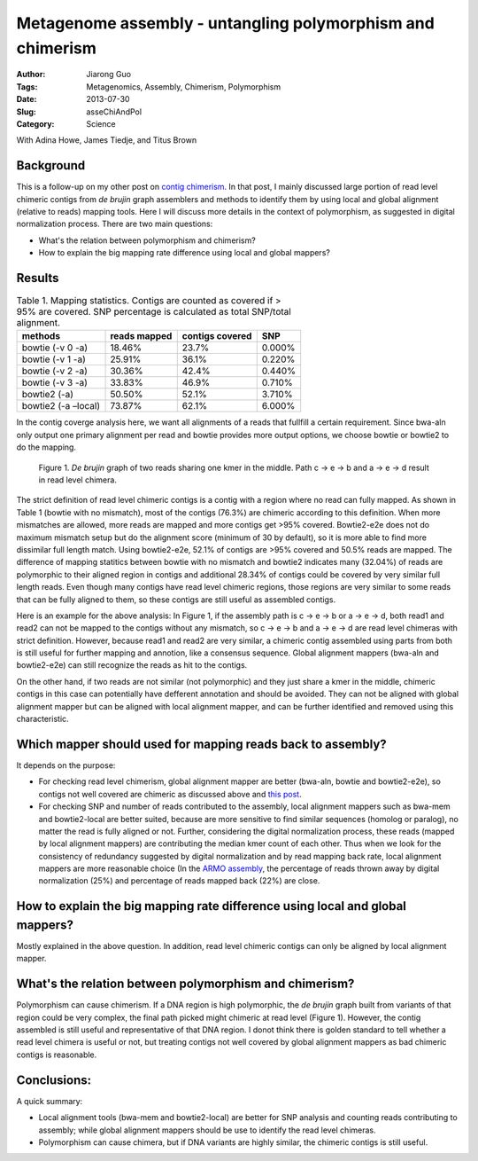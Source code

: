 ############################################################
Metagenome assembly - untangling polymorphism and chimerism
############################################################

:Author: Jiarong Guo
:Tags: Metagenomics, Assembly, Chimerism, Polymorphism
:Date: 2013-07-30
:Slug: asseChiAndPol
:Category: Science

With Adina Howe, James Tiedje, and Titus Brown

Background
==========

This is a follow-up on my other post on `contig chimerism <https://github.com/jiarong/blog/blob/master/source/asseChi.rst>`__. In that post, I mainly discussed large portion of read level chimeric contigs from *de brujin* graph assemblers and methods to identify them by using local and global alignment (relative to reads) mapping tools. Here I will discuss more details in the context of polymorphism, as suggested in digital normalization process. There are two main questions:

- What's the relation between polymorphism and chimerism?
- How to explain the big mapping rate difference using local and global mappers?

Results
=======

.. table:: Table 1. Mapping statistics. Contigs are counted as covered if > 95% are covered. SNP percentage is calculated as total SNP/total alignment.

        ===================  ============  ===============  ======
        methods              reads mapped  contigs covered  SNP
        ===================  ============  ===============  ======
        bowtie (-v 0 -a)           18.46%            23.7%  0.000%
        bowtie (-v 1 -a)           25.91%            36.1%  0.220%
        bowtie (-v 2 -a)           30.36%            42.4%  0.440%
        bowtie (-v 3 -a)           33.83%            46.9%  0.710%
        bowtie2 (-a)               50.50%            52.1%  3.710%
        bowtie2 (-a –local)        73.87%            62.1%  6.000%
        ===================  ============  ===============  ======

In the contig coverge analysis here, we want all alignments of a reads that fullfill a certain requirement. Since bwa-aln only output one primary alignment per read and bowtie provides more output options, we choose bowtie or bowtie2 to do the mapping.

.. figure:: static/images/readChi.png
   :width: 80%

   Figure 1. *De brujin* graph of two reads sharing one kmer in the middle. Path c -> e -> b and a -> e -> d result in read level chimera.

The strict definition of read level chimeric contigs is a contig with a region where no read can fully mapped. As shown in Table 1 (bowtie with no mismatch), most of the contigs (76.3%) are chimeric according to this definition. When more mismatches are allowed, more reads are mapped and more contigs get >95% covered. Bowtie2-e2e does not do maximum mismatch setup but do the alignment score (minimum of 30 by default), so it is more able to find more dissimilar full length match. Using bowtie2-e2e, 52.1% of contigs are >95% covered and 50.5% reads are mapped. The difference of mapping statitics between bowtie with no mismatch and bowtie2 indicates many (32.04%) of reads are polymorphic to their aligned region in contigs and additional 28.34% of contigs could be covered by very similar full length reads. Even though many contigs have read level chimeric regions, those regions are very similar to some reads that can be fully aligned to them, so these contigs are still useful as assembled contigs. 

Here is an example for the above analysis: In Figure 1, if the assembly path is c -> e -> b or a -> e -> d, both read1 and read2 can not be mapped to the contigs without any mismatch, so c -> e -> b and a -> e -> d are read level chimeras with strict definition. However, because read1 and read2 are very similar, a chimeric contig assembled using parts from both is still useful for further mapping and annotion, like a consensus sequence. Global alignment mappers (bwa-aln and bowtie2-e2e) can still recognize the reads as hit to the contigs.

On the other hand, if two reads are not similar (not polymorphic) and they just share a kmer in the middle, chimeric contigs in this case can potentially have defferent annotation and should be avoided. They can not be aligned with global alignment mapper but can be aligned with local alignment mapper, and can be further identified and removed using this characteristic.

Which mapper should used for mapping reads back to assembly?
============================================================

It depends on the purpose:

- For checking read level chimerism, global alignment mapper are better (bwa-aln, bowtie and bowtie2-e2e), so contigs not well covered are chimeric as discussed above and `this post <https://github.com/jiarong/blog/blob/master/source/asseChi.rst>`__.

- For checking SNP and number of reads contributed to the assembly, local alignment mappers such as bwa-mem and bowtie2-local are better suited, because are more sensitive to find similar sequences (homolog or paralog), no matter the read is fully aligned or not. Further, considering the digital normalization process, these reads (mapped by local alignment mappers) are contributing the median kmer count of each other. Thus when we look for the consistency of redundancy suggested by digital normalization and by read mapping back rate, local alignment mappers are more reasonable choice (In the `ARMO assembly <https://github.com/jiarong/blog/blob/master/source/asseMap.rst>`__, the percentage of reads thrown away by digital normalization (25%) and percentage of reads mapped back (22%) are close.


How to explain the big mapping rate difference using local and global mappers?
==============================================================================
Mostly explained in the above question. In addition, read level chimeric contigs can only be aligned by local alignment mapper.

What's the relation between polymorphism and chimerism?
=======================================================
Polymorphism can cause chimerism. If a DNA region is high polymorphic, the *de brujin* graph built from variants of that region could be very complex, the final path picked might chimeric at read level (Figure 1). However, the contig assembled is still useful and representative of that DNA region. I donot think there is golden standard to tell whether a read level chimera is useful or not, but treating contigs not well covered by global alignment mappers as bad chimeric contigs is reasonable.

Conclusions:
===========

A quick summary:

- Local alignment tools (bwa-mem and bowtie2-local) are better for SNP analysis and counting reads contributing to assembly; while global alignment mappers should be use to identify the read level chimeras.

- Polymorphism can cause chimera, but if DNA variants are highly similar, the chimeric contigs is still useful. 

